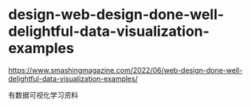 * design-web-design-done-well-delightful-data-visualization-examples
:PROPERTIES:
:CUSTOM_ID: design-web-design-done-well-delightful-data-visualization-examples
:END:
[[https://www.smashingmagazine.com/2022/06/web-design-done-well-delightful-data-visualization-examples/]]

有数据可视化学习资料

